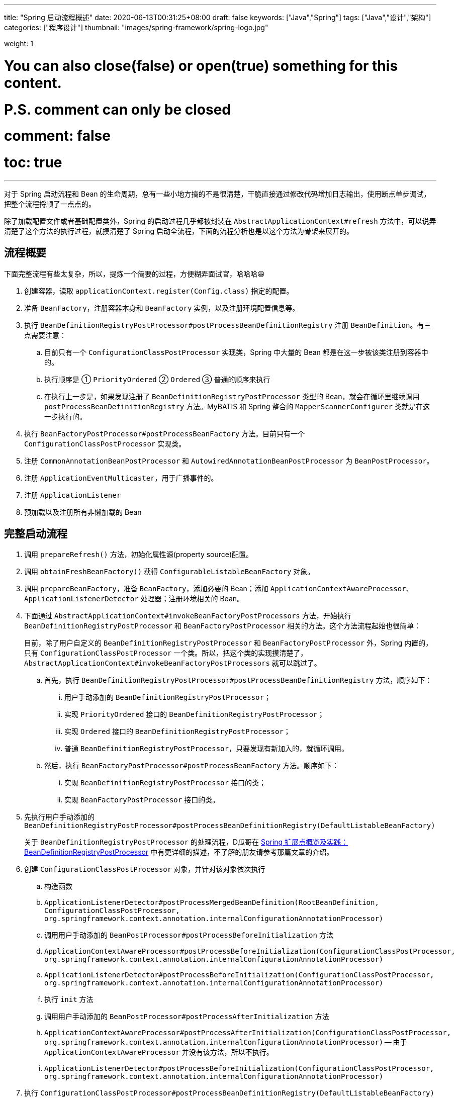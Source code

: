 ---
title: "Spring 启动流程概述"
date: 2020-06-13T00:31:25+08:00
draft: false
keywords: ["Java","Spring"]
tags: ["Java","设计","架构"]
categories: ["程序设计"]
thumbnail: "images/spring-framework/spring-logo.jpg"

weight: 1

# You can also close(false) or open(true) something for this content.
# P.S. comment can only be closed
# comment: false
# toc: true
---


对于 Spring 启动流程和 Bean 的生命周期，总有一些小地方搞的不是很清楚，干脆直接通过修改代码增加日志输出，使用断点单步调试，把整个流程捋顺了一点点的。

除了加载配置文件或者基础配置类外，Spring 的启动过程几乎都被封装在 `AbstractApplicationContext#refresh` 方法中，可以说弄清楚了这个方法的执行过程，就摸清楚了 Spring 启动全流程，下面的流程分析也是以这个方法为骨架来展开的。

== 流程概要

下面完整流程有些太复杂，所以，提炼一个简要的过程，方便糊弄面试官，哈哈哈😆

. 创建容器，读取 `applicationContext.register(Config.class)` 指定的配置。
. 准备 `BeanFactory`，注册容器本身和 `BeanFactory` 实例，以及注册环境配置信息等。
. 执行 `BeanDefinitionRegistryPostProcessor#postProcessBeanDefinitionRegistry` 注册 `BeanDefinition`。有三点需要注意：
.. 目前只有一个 `ConfigurationClassPostProcessor` 实现类，Spring 中大量的 Bean 都是在这一步被该类注册到容器中的。
.. 执行顺序是 ① `PriorityOrdered` ② `Ordered` ③ 普通的顺序来执行
.. 在执行上一步是，如果发现注册了 `BeanDefinitionRegistryPostProcessor` 类型的 Bean，就会在循环里继续调用 `postProcessBeanDefinitionRegistry` 方法。MyBATIS 和 Spring 整合的 `MapperScannerConfigurer` 类就是在这一步执行的。
. 执行 `BeanFactoryPostProcessor#postProcessBeanFactory` 方法。目前只有一个 `ConfigurationClassPostProcessor` 实现类。
. 注册 `CommonAnnotationBeanPostProcessor` 和 `AutowiredAnnotationBeanPostProcessor` 为 `BeanPostProcessor`。
. 注册 `ApplicationEventMulticaster`，用于广播事件的。
. 注册 `ApplicationListener`
. 预加载以及注册所有非懒加载的 Bean


== 完整启动流程

. 调用 `prepareRefresh()` 方法，初始化属性源(property source)配置。
. 调用 `obtainFreshBeanFactory()` 获得 `ConfigurableListableBeanFactory` 对象。
. 调用 `prepareBeanFactory`，准备 `BeanFactory`，添加必要的 Bean；添加 `ApplicationContextAwareProcessor`、`ApplicationListenerDetector` 处理器；注册环境相关的 Bean。
. 下面通过 `AbstractApplicationContext#invokeBeanFactoryPostProcessors` 方法，开始执行 `BeanDefinitionRegistryPostProcessor` 和 `BeanFactoryPostProcessor` 相关的方法。这个方法流程起始也很简单：
+
目前，除了用户自定义的 `BeanDefinitionRegistryPostProcessor` 和 `BeanFactoryPostProcessor` 外，Spring 内置的，只有 `ConfigurationClassPostProcessor` 一个类。所以，把这个类的实现摸清楚了，`AbstractApplicationContext#invokeBeanFactoryPostProcessors` 就可以跳过了。
+
.. 首先，执行 `BeanDefinitionRegistryPostProcessor#postProcessBeanDefinitionRegistry` 方法，顺序如下：
... 用户手动添加的 `BeanDefinitionRegistryPostProcessor`；
... 实现 `PriorityOrdered` 接口的 `BeanDefinitionRegistryPostProcessor`；
... 实现 `Ordered` 接口的 `BeanDefinitionRegistryPostProcessor`；
... 普通 `BeanDefinitionRegistryPostProcessor`，只要发现有新加入的，就循环调用。
.. 然后，执行 `BeanFactoryPostProcessor#postProcessBeanFactory` 方法。顺序如下：
... 实现 `BeanDefinitionRegistryPostProcessor` 接口的类；
... 实现 `BeanFactoryPostProcessor` 接口的类。
. 先执行用户手动添加的 `BeanDefinitionRegistryPostProcessor#postProcessBeanDefinitionRegistry(DefaultListableBeanFactory)`
+
关于 `BeanDefinitionRegistryPostProcessor` 的处理流程，D瓜哥在 https://www.diguage.com/post/spring-extensions-overview/#bean-factory-post-processor[Spring 扩展点概览及实践：BeanDefinitionRegistryPostProcessor^] 中有更详细的描述，不了解的朋友请参考那篇文章的介绍。
+
. 创建 `ConfigurationClassPostProcessor` 对象，并针对该对象依次执行
.. 构造函数
.. `ApplicationListenerDetector#postProcessMergedBeanDefinition(RootBeanDefinition, ConfigurationClassPostProcessor, org.springframework.context.annotation.internalConfigurationAnnotationProcessor)`
.. 调用用户手动添加的 `BeanPostProcessor#postProcessBeforeInitialization` 方法
.. `ApplicationContextAwareProcessor#postProcessBeforeInitialization(ConfigurationClassPostProcessor, org.springframework.context.annotation.internalConfigurationAnnotationProcessor)`
.. `ApplicationListenerDetector#postProcessBeforeInitialization(ConfigurationClassPostProcessor, org.springframework.context.annotation.internalConfigurationAnnotationProcessor)`
.. 执行 `init` 方法
.. 调用用户手动添加的 `BeanPostProcessor#postProcessAfterInitialization` 方法
.. `ApplicationContextAwareProcessor#postProcessAfterInitialization(ConfigurationClassPostProcessor, org.springframework.context.annotation.internalConfigurationAnnotationProcessor)` -- 由于 `ApplicationContextAwareProcessor` 并没有该方法，所以不执行。
.. `ApplicationListenerDetector#postProcessBeforeInitialization(ConfigurationClassPostProcessor, org.springframework.context.annotation.internalConfigurationAnnotationProcessor)`
. 执行 `ConfigurationClassPostProcessor#postProcessBeanDefinitionRegistry(DefaultListableBeanFactory)` -- 在这里，处理 `@Configuration`、`@Import`、 `@ImportResource`、 `@Bean` 和 。
. 执行用户手动添加的 `BeanDefinitionRegistryPostProcessor#postProcessBeanFactory(ConfigurableListableBeanFactory beanFactory)`
. 执行 `ConfigurationClassPostProcessor#postProcessBeanFactory(ConfigurableListableBeanFactory beanFactory)` -- 在这里给 `@Configuration` 标注的类，生成 cglib 增强后的代理类。注意：在这里，还增加了一个 `ImportAwareBeanPostProcessor` 后置处理器。
+
因为 `ConfigurationClassPostProcessor` 是一个 `InstantiationAwareBeanPostProcessor` 实例。所以，实例化 `ConfigurationClassPostProcessor` 对象并加入到容器后。__这句话啥意思？想想再补充一下。__
+
. 创建了 `EventListenerMethodProcessor` 实例，和创建 `ConfigurationClassPostProcessor` 时类似，依次执行 
.. `InstantiationAwareBeanPostProcessor#postProcessBeforeInstantiation` -- 目前有 `ImportAwareBeanPostProcessor`。
.. 构造函数
.. `MergedBeanDefinitionPostProcessor#postProcessMergedBeanDefinition` -- 目前有 `ApplicationListenerDetector`。
.. `InstantiationAwareBeanPostProcessor#postProcessAfterInstantiation`
.. `InstantiationAwareBeanPostProcessor#postProcessProperties` -- 目前有 `ImportAwareBeanPostProcessor`。
.. `InstantiationAwareBeanPostProcessor#postProcessPropertyValues` -- 从 5.1 开始废弃，使用上面方法代替。
.. `BeanPostProcessor#postProcessBeforeInitialization` -- 目前有
... 用户手动添加的 `BeanPostProcessor`
... `ApplicationContextAwareProcessor`
... `ApplicationListenerDetector`
... `ImportAwareBeanPostProcessor`
.. `init`
.. `BeanPostProcessor#postProcessAfterInitialization` 方法。 -- 与 `postProcessBeforeInitialization` 相同，不再赘述。
+
有一点需要注意，上面增加了 `ImportAwareBeanPostProcessor` 实例，这里也会执行。以下都是如此，不再赘述。
+
. 实例化用户通过 `BeanDefinitionRegistryPostProcessor#postProcessBeanDefinitionRegistry(DefaultListableBeanFactory)` 或者 `@Configuration` 添加的 `BeanFactoryPostProcessor`，以及 Spring 自己添加的 `BeanFactoryPostProcessor`。依次执行如下方法：
.. `InstantiationAwareBeanPostProcessor#postProcessBeforeInstantiation` -- 目前有 `ImportAwareBeanPostProcessor`。
.. Bean 的构造函数
.. `MergedBeanDefinitionPostProcessor#postProcessMergedBeanDefinition` -- 目前有 `ApplicationListenerDetector`。
.. `InstantiationAwareBeanPostProcessor#postProcessAfterInstantiation`
.. `InstantiationAwareBeanPostProcessor#postProcessProperties` -- 目前有 `ImportAwareBeanPostProcessor`。
.. `InstantiationAwareBeanPostProcessor#postProcessPropertyValues` -- 从 5.1 开始废弃，使用上面方法代替。
.. `BeanPostProcessor#postProcessBeforeInitialization` -- 目前有
... 用户手动添加的 `BeanPostProcessor`
... `ApplicationContextAwareProcessor`
... `ApplicationListenerDetector`
... `ImportAwareBeanPostProcessor`
.. `init`
.. `BeanPostProcessor#postProcessAfterInitialization` 方法
. 调用上一步创建的 `BeanFactoryPostProcessor` 对象的 `postProcessBeanFactory(ConfigurableListableBeanFactory beanFactory)` 方法。这里目前包含 `EventListenerMethodProcessor` 对象。`EventListenerMethodProcessor` 是 `AnnotationConfigApplicationContext()` 初始化时，创建 `new AnnotatedBeanDefinitionReader(this)` 对象时，通过调用 `AnnotationConfigUtils.registerAnnotationConfigProcessors(this.registry)` 方法注册到容器中的。
.. 这里调用 `EventListenerMethodProcessor#postProcessBeanFactory(ConfigurableListableBeanFactory beanFactory)`，创建 `EventListenerFactory` 对象，依次执行
+
这个 `EventListenerFactory` 对象不重要。或者说，目前没有发现它特别重要的地方。
+
... `InstantiationAwareBeanPostProcessor#postProcessBeforeInstantiation`
... Bean 的构造函数
... `MergedBeanDefinitionPostProcessor#postProcessMergedBeanDefinition`
... `InstantiationAwareBeanPostProcessor#postProcessAfterInstantiation`
... `InstantiationAwareBeanPostProcessor#postProcessProperties`
... `InstantiationAwareBeanPostProcessor#postProcessPropertyValues` -- 从 5.1 开始废弃，使用上面方法代替。
... `BeanPostProcessor#postProcessBeforeInitialization`
... `init`
... `BeanPostProcessor#postProcessAfterInitialization` 方法
. 到此为止，`invokeBeanFactoryPostProcessors(beanFactory)` 方法调用完毕。
. 下面开始调用 `registerBeanPostProcessors(beanFactory)` 方法。
. 添加 `PostProcessorRegistrationDelegate.BeanPostProcessorChecker` 实例，以下执行 `BeanPostProcessor` 方法时，都会带上。
. 创建 `AutowiredAnnotationBeanPostProcessor`、 `CommonAnnotationBeanPostProcessor` 对象，依次执行如下方法：
.. `InstantiationAwareBeanPostProcessor#postProcessBeforeInstantiation` -- 目前有 `ImportAwareBeanPostProcessor`。
.. 构造函数
.. `MergedBeanDefinitionPostProcessor#postProcessMergedBeanDefinition` -- 目前有 `ApplicationListenerDetector`。
.. `InstantiationAwareBeanPostProcessor#postProcessAfterInstantiation`
.. `InstantiationAwareBeanPostProcessor#postProcessProperties`
.. `InstantiationAwareBeanPostProcessor#postProcessPropertyValues` -- 从 5.1 开始废弃，使用上面方法代替。
.. `AutowiredAnnotationBeanPostProcessor#setBeanFactory(DefaultListableBeanFactory)` -- 完成 `BeanNameAware`， `BeanClassLoaderAware`， `BeanFactoryAware` 三个 `Aware` 的注入。通过 `AbstractAutowireCapableBeanFactory#invokeAwareMethods` 方法来完成。
.. `BeanPostProcessor#postProcessBeforeInitialization` -- 目前有
... 用户手动添加的 `BeanPostProcessor`
... `ApplicationContextAwareProcessor` -- 完成如下六个 `Aware` 的注入：
.... `EnvironmentAware`
.... `EmbeddedValueResolverAware`
.... `ResourceLoaderAware`
.... `ApplicationEventPublisherAware`
.... `MessageSourceAware`
.... `ApplicationContextAware`
... `ApplicationListenerDetector`
... `ImportAwareBeanPostProcessor`
... `BeanPostProcessorChecker`
.. `init`
.. `BeanPostProcessor#postProcessAfterInitialization` 方法
. 将 `AutowiredAnnotationBeanPostProcessor`、 `CommonAnnotationBeanPostProcessor` 对象注册到容器中。以下会随着 `BeanPostProcessor` 的调用，也会被执行。
. 创建 `AnnotationAwareAspectJAutoProxyCreator` 对象，依次执行如下方法：
.. `InstantiationAwareBeanPostProcessor#postProcessBeforeInstantiation` -- 目前有如下三个：
... `ImportAwareBeanPostProcessor`
... `CommonAnnotationBeanPostProcessor`
... `AutowiredAnnotationBeanPostProcessor`
.. 构造函数
.. `MergedBeanDefinitionPostProcessor#postProcessMergedBeanDefinition` -- 目前有如下三个：
... `ApplicationListenerDetector`
... `CommonAnnotationBeanPostProcessor` -- 收集依赖信息。
... `AutowiredAnnotationBeanPostProcessor` -- 收集依赖信息。
.. `InstantiationAwareBeanPostProcessor#postProcessAfterInstantiation`
.. `InstantiationAwareBeanPostProcessor#postProcessProperties` 目前有如下三个：
... `ImportAwareBeanPostProcessor`
... `CommonAnnotationBeanPostProcessor` -- 完成依赖注入。
... `AutowiredAnnotationBeanPostProcessor` -- 完成依赖注入。
.. `InstantiationAwareBeanPostProcessor#postProcessPropertyValues` -- 从 5.1 开始废弃，使用上面方法代替。
.. `BeanPostProcessor#postProcessBeforeInitialization` -- 目前有
... 用户手动添加的 `BeanPostProcessor`
... `ApplicationContextAwareProcessor` -- 完成如下六个 `Aware` 的注入：
.... `EnvironmentAware`
.... `EmbeddedValueResolverAware`
.... `ResourceLoaderAware`
.... `ApplicationEventPublisherAware`
.... `MessageSourceAware`
.... `ApplicationContextAware`
... `ApplicationListenerDetector`
... `ImportAwareBeanPostProcessor`
... `BeanPostProcessorChecker`
... `CommonAnnotationBeanPostProcessor`
... `AutowiredAnnotationBeanPostProcessor`
.. `init`
.. `BeanPostProcessor#postProcessAfterInitialization` 方法
. 将 `AnnotationAwareAspectJAutoProxyCreator` 对象注册到容器中。以下会随着 `BeanPostProcessor` 的调用，也会被执行。
. 重新添加 `ApplicationListenerDetector`，其实就是换了个位置，将其调整到了最后。
. 到此为止，`registerBeanPostProcessors(beanFactory)` 方法调用完毕。
. 调用 `initMessageSource()` 方法，注册 `MessageSource` Bean。
. 调用 `initApplicationEventMulticaster()` 方法，注册 `SimpleApplicationEventMulticaster` 对象，
. 调用 `onRefresh()` 方法，这是空方法，方便做扩展。
. 调用 `registerListeners()` 方法，但是似乎什么也没做。
. 调用 `finishBeanFactoryInitialization(beanFactory)` 方法，这个方法中，最重要的一个操作就是实例化非懒加载的所有 Bean，在 `DefaultListableBeanFactory#preInstantiateSingletons` 中完成这些操作。目前，除了用户自己实现的，还有七个如下的 `BeanPostProcessor`：
.. `ApplicationContextAwareProcessor`
.. `ConfigurationClassPostProcessor`
.. `BeanPostProcessorChecker`
.. `AnnotationAwareAspectJAutoProxyCreator`
.. `CommonAnnotationBeanPostProcessor`
.. `AutowiredAnnotationBeanPostProcessor`
.. `ApplicationListenerDetector`
+
这部分内容放在下一篇文章 https://www.diguage.com/post/spring-bean-lifecycle-overview/[Spring Bean 生命周期概述^] 再展开来讲。
+
. 调用 `finishRefresh()` -- 启动生命周期函数，广播刷新完成通知。具体如下：
.. 清理 `Resource` 缓存（也就是被扫描到的各种类，自定义类，以及相关父类和所实现的接口）。（像是在 `ImportSelector` 中声明的类。但是没有找到添加到缓存的地方？）
.. 注册 `LifecycleProcessor`，并通过它启动所有的 `LifecycleProcessor` 和它自身。没有看出来干什么用的？
.. 广播 `ContextRefreshedEvent` 事件。
.. 将 `ConfigurableApplicationContext` 注册到 `LiveBeansView` 上，如果它存在的话。
.. 清理各种缓存
... 启动过程中的反射相关缓存，比如 `init-method`，`Aware` 相关的方法，注入需要的字段等等；
... `AnnotationFilter` 相关缓存；
... 注解元素缓存和生命周期函数（`Aware`、`InitializingBean`、`BeanFactoryPostProcessor`等）缓存清空
... 解析类型缓存清空
... 反省结果清空


在下一篇文章 https://www.diguage.com/post/spring-bean-lifecycle-overview/[Spring Bean 生命周期概述^] 中，D瓜哥将针对 Spring Bean 的整个生命周期展开详细说明。

== 附录：启动日志

下面是启动日志。有删减，为了方便阅读，增加了序号和层次。

. 调用 `prepareRefresh()` 方法，初始化属性源(property source)配置。
. 调用 `obtainFreshBeanFactory()` 获得 `ConfigurableListableBeanFactory` 对象。
. 准备 `BeanFactory`，添加必要的 Bean，在 `prepareBeanFactory` 中完成。
. 下面通过 `invokeBeanFactoryPostProcessors` 方法，开始执行 `BeanFactoryPostProcessor` 相关的方法

. `LogBeanDefinitionRegistryPostProcessor#postProcessBeanDefinitionRegistry(DefaultListableBeanFactory)` -- 用户自己手动添加的 `BeanDefinitionRegistryPostProcessor` 实例

. 创建 `ConfigurationClassPostProcessor` Bean

.. 构造函数

.. `ApplicationListenerDetector#postProcessMergedBeanDefinition(RootBeanDefinition, ConfigurationClassPostProcessor, org.springframework.context.annotation.internalConfigurationAnnotationProcessor)` -- `ApplicationListenerDetector` 实例是在 `prepareBeanFactory` 方法中，加入到容器中的。

.. `LogBeanPostProcessor#postProcessBeforeInitialization(ConfigurationClassPostProcessor, org.springframework.context.annotation.internalConfigurationAnnotationProcessor)` -- 用户自己手动添加

.. `LogDestructionAwareBeanPostProcessor#postProcessBeforeInitialization(ConfigurationClassPostProcessor, org.springframework.context.annotation.internalConfigurationAnnotationProcessor)` -- 用户自己手动添加，继承默认实现。

.. `ApplicationContextAwareProcessor#postProcessBeforeInitialization(ConfigurationClassPostProcessor, org.springframework.context.annotation.internalConfigurationAnnotationProcessor)` -- `ApplicationContextAwareProcessor` 实例是在 `prepareBeanFactory` 方法中，加入到容器中的。处理六种 `Aware` 注入。

.. `ApplicationListenerDetector#postProcessBeforeInitialization(ConfigurationClassPostProcessor, org.springframework.context.annotation.internalConfigurationAnnotationProcessor)`

.. `LogBeanPostProcessor#postProcessAfterInitialization(ConfigurationClassPostProcessor, org.springframework.context.annotation.internalConfigurationAnnotationProcessor)`

.. `LogDestructionAwareBeanPostProcessor#postProcessAfterInitialization(ConfigurationClassPostProcessor, org.springframework.context.annotation.internalConfigurationAnnotationProcessor)` -- 用户自己手动添加，继承默认实现，没有任何操作。

.. `ApplicationContextAwareProcessor#postProcessAfterInitialization(ConfigurationClassPostProcessor, org.springframework.context.annotation.internalConfigurationAnnotationProcessor)` -- 继承默认实现，没有任何操作。

.. `ApplicationListenerDetector#postProcessAfterInitialization(ConfigurationClassPostProcessor, org.springframework.context.annotation.internalConfigurationAnnotationProcessor)`

. `ConfigurationClassPostProcessor#postProcessBeanDefinitionRegistry(DefaultListableBeanFactory)` -- 在这里，处理 `@Configuration`、`@Import`、 `@ImportResource`、 `@Bean` 和 。

. `LogBeanDefinitionRegistryPostProcessor#postProcessBeanFactory(DefaultListableBeanFactory)`

. `ConfigurationClassPostProcessor#postProcessBeanFactory(DefaultListableBeanFactory)` -- 在这里给 `@Configuration` 标注的类，生成 cglib 增强后的代理类。注意：在这里，还增加了一个 `ImportAwareBeanPostProcessor` 后置处理器。
+
因为 `ConfigurationClassPostProcessor` 是一个 `InstantiationAwareBeanPostProcessor` 实例。所以，实例化 `ConfigurationClassPostProcessor` 对象并加入到容器后。__这句话啥意思？想想再补充一下。__
+

. 创建 `EventListenerMethodProcessor` Bean， Name： `org.springframework.context.event.internalEventListenerProcessor`

.. `ImportAwareBeanPostProcessor#postProcessBeforeInstantiation(EventListenerMethodProcessor, org.springframework.context.event.internalEventListenerProcessor)`

.. 构造函数

.. `ApplicationListenerDetector#postProcessMergedBeanDefinition(RootBeanDefinition, EventListenerMethodProcessor, org.springframework.context.event.internalEventListenerProcessor)`

.. `ImportAwareBeanPostProcessor#postProcessAfterInstantiation(EventListenerMethodProcessor, org.springframework.context.event.internalEventListenerProcessor)`

.. `ImportAwareBeanPostProcessor#postProcessProperties(MutablePropertyValues, EventListenerMethodProcessor, org.springframework.context.event.internalEventListenerProcessor)`

.. `LogBeanPostProcessor#postProcessBeforeInitialization(EventListenerMethodProcessor, org.springframework.context.event.internalEventListenerProcessor)`

.. `LogDestructionAwareBeanPostProcessor#postProcessBeforeInitialization(EventListenerMethodProcessor, org.springframework.context.event.internalEventListenerProcessor)`

.. `ApplicationContextAwareProcessor#postProcessBeforeInitialization(EventListenerMethodProcessor, org.springframework.context.event.internalEventListenerProcessor)`

.. `ApplicationListenerDetector#postProcessBeforeInitialization(EventListenerMethodProcessor, org.springframework.context.event.internalEventListenerProcessor)`

.. `ImportAwareBeanPostProcessor#postProcessBeforeInitialization(EventListenerMethodProcessor, org.springframework.context.event.internalEventListenerProcessor)`

.. `LogBeanPostProcessor#postProcessAfterInitialization(EventListenerMethodProcessor, org.springframework.context.event.internalEventListenerProcessor)`

.. `LogDestructionAwareBeanPostProcessor#postProcessAfterInitialization(EventListenerMethodProcessor, org.springframework.context.event.internalEventListenerProcessor)`

.. `ApplicationContextAwareProcessor#postProcessAfterInitialization(EventListenerMethodProcessor, org.springframework.context.event.internalEventListenerProcessor)`

.. `ApplicationListenerDetector#postProcessAfterInitialization(EventListenerMethodProcessor, org.springframework.context.event.internalEventListenerProcessor)`

.. `ImportAwareBeanPostProcessor#postProcessAfterInitialization(EventListenerMethodProcessor, org.springframework.context.event.internalEventListenerProcessor)`

. 创建自定义 `LogBeanFactoryPostProcessor`，通过上面 `LogBeanDefinitionRegistryPostProcessor` 的 `postProcessBeanDefinitionRegistry` 方法添加。在这一步创建用户通过 `BeanDefinitionRegistryPostProcessor#postProcessBeanDefinitionRegistry(DefaultListableBeanFactory)` 或者 `@Configuration` 添加的 `BeanFactoryPostProcessor`，以及 Spring 自己添加的 `BeanFactoryPostProcessor` 等类的相关 Bean。

.. `ImportAwareBeanPostProcessor#postProcessBeforeInstantiation(LogBeanFactoryPostProcessor, LogBeanFactoryPostProcessor)`

.. `ApplicationListenerDetector#postProcessMergedBeanDefinition(RootBeanDefinition, LogBeanFactoryPostProcessor, LogBeanFactoryPostProcessor)`

.. `ImportAwareBeanPostProcessor#postProcessAfterInstantiation(LogBeanFactoryPostProcessor, LogBeanFactoryPostProcessor)`

.. `ImportAwareBeanPostProcessor#postProcessProperties(MutablePropertyValues, LogBeanFactoryPostProcessor, LogBeanFactoryPostProcessor)`

.. `LogBeanPostProcessor#postProcessBeforeInitialization(LogBeanFactoryPostProcessor, LogBeanFactoryPostProcessor)`

.. `LogDestructionAwareBeanPostProcessor#postProcessBeforeInitialization(LogBeanFactoryPostProcessor, LogBeanFactoryPostProcessor)`

.. `ApplicationContextAwareProcessor#postProcessBeforeInitialization(LogBeanFactoryPostProcessor, LogBeanFactoryPostProcessor)`

.. `ApplicationListenerDetector#postProcessBeforeInitialization(LogBeanFactoryPostProcessor, LogBeanFactoryPostProcessor)`

.. `ImportAwareBeanPostProcessor#postProcessBeforeInitialization(LogBeanFactoryPostProcessor, LogBeanFactoryPostProcessor)`

.. `LogBeanPostProcessor#postProcessAfterInitialization(LogBeanFactoryPostProcessor, LogBeanFactoryPostProcessor)`

.. `LogDestructionAwareBeanPostProcessor#postProcessAfterInitialization(LogBeanFactoryPostProcessor, LogBeanFactoryPostProcessor)`

.. `ApplicationContextAwareProcessor#postProcessAfterInitialization(LogBeanFactoryPostProcessor, LogBeanFactoryPostProcessor)`

.. `ApplicationListenerDetector#postProcessAfterInitialization(LogBeanFactoryPostProcessor, LogBeanFactoryPostProcessor)`

.. `ImportAwareBeanPostProcessor#postProcessAfterInitialization(LogBeanFactoryPostProcessor, LogBeanFactoryPostProcessor)`

. 这里会调用上一步创建的 `BeanFactoryPostProcessor` 对象的 `postProcessBeanFactory(ConfigurableListableBeanFactory beanFactory)` 方法。这里目前包含 `EventListenerMethodProcessor` 对象。`EventListenerMethodProcessor` 是 `AnnotationConfigApplicationContext()` 初始化时，创建 `new AnnotatedBeanDefinitionReader(this)` 对象时，通过调用 `AnnotationConfigUtils.registerAnnotationConfigProcessors(this.registry)` 方法注册到容器中的。

. `LogBeanFactoryPostProcessor#postProcessBeanFactory(DefaultListableBeanFactory)`

. 到此为止，`invokeBeanFactoryPostProcessors(beanFactory)` 方法调用完毕。

. 下面开始调用 `registerBeanPostProcessors(beanFactory)` 方法。

. 添加 `PostProcessorRegistrationDelegate.BeanPostProcessorChecker` 实例，以下执行 `BeanPostProcessor` 方法时，都会带上。

. 创建 `AutowiredAnnotationBeanPostProcessor` Bean，Name： `org.springframework.context.annotation.internalAutowiredAnnotationProcessor`

.. `ImportAwareBeanPostProcessor#postProcessBeforeInstantiation(AutowiredAnnotationBeanPostProcessor, org.springframework.context.annotation.internalAutowiredAnnotationProcessor)`

.. `ApplicationListenerDetector#postProcessMergedBeanDefinition(RootBeanDefinition, AutowiredAnnotationBeanPostProcessor, org.springframework.context.annotation.internalAutowiredAnnotationProcessor)`

.. `ImportAwareBeanPostProcessor#postProcessAfterInstantiation(AutowiredAnnotationBeanPostProcessor, org.springframework.context.annotation.internalAutowiredAnnotationProcessor)`

.. `ImportAwareBeanPostProcessor#postProcessProperties(MutablePropertyValues, AutowiredAnnotationBeanPostProcessor, org.springframework.context.annotation.internalAutowiredAnnotationProcessor)`

.. `AutowiredAnnotationBeanPostProcessor#setBeanFactory(DefaultListableBeanFactory)`

.. `LogBeanPostProcessor#postProcessBeforeInitialization(AutowiredAnnotationBeanPostProcessor, org.springframework.context.annotation.internalAutowiredAnnotationProcessor)`

.. `LogDestructionAwareBeanPostProcessor#postProcessBeforeInitialization(AutowiredAnnotationBeanPostProcessor, org.springframework.context.annotation.internalAutowiredAnnotationProcessor)`

.. `ApplicationContextAwareProcessor#postProcessBeforeInitialization(AutowiredAnnotationBeanPostProcessor, org.springframework.context.annotation.internalAutowiredAnnotationProcessor)`

.. `ApplicationListenerDetector#postProcessBeforeInitialization(AutowiredAnnotationBeanPostProcessor, org.springframework.context.annotation.internalAutowiredAnnotationProcessor)`

.. `ImportAwareBeanPostProcessor#postProcessBeforeInitialization(AutowiredAnnotationBeanPostProcessor, org.springframework.context.annotation.internalAutowiredAnnotationProcessor)`

.. `BeanPostProcessorChecker#postProcessBeforeInitialization(AutowiredAnnotationBeanPostProcessor, org.springframework.context.annotation.internalAutowiredAnnotationProcessor)`

.. `LogBeanPostProcessor#postProcessAfterInitialization(AutowiredAnnotationBeanPostProcessor, org.springframework.context.annotation.internalAutowiredAnnotationProcessor)`

.. `LogDestructionAwareBeanPostProcessor#postProcessAfterInitialization(AutowiredAnnotationBeanPostProcessor, org.springframework.context.annotation.internalAutowiredAnnotationProcessor)`

.. `ApplicationContextAwareProcessor#postProcessAfterInitialization(AutowiredAnnotationBeanPostProcessor, org.springframework.context.annotation.internalAutowiredAnnotationProcessor)`

.. `ApplicationListenerDetector#postProcessAfterInitialization(AutowiredAnnotationBeanPostProcessor, org.springframework.context.annotation.internalAutowiredAnnotationProcessor)`

.. `ImportAwareBeanPostProcessor#postProcessAfterInitialization(AutowiredAnnotationBeanPostProcessor, org.springframework.context.annotation.internalAutowiredAnnotationProcessor)`

.. `BeanPostProcessorChecker#postProcessAfterInitialization(AutowiredAnnotationBeanPostProcessor, org.springframework.context.annotation.internalAutowiredAnnotationProcessor)`

. 创建 `CommonAnnotationBeanPostProcessor` Bean，Name： `org.springframework.context.annotation.internalCommonAnnotationProcessor`

.. `ImportAwareBeanPostProcessor#postProcessBeforeInstantiation(CommonAnnotationBeanPostProcessor, org.springframework.context.annotation.internalCommonAnnotationProcessor)`

.. `ApplicationListenerDetector#postProcessMergedBeanDefinition(RootBeanDefinition, CommonAnnotationBeanPostProcessor, org.springframework.context.annotation.internalCommonAnnotationProcessor)`

.. `ImportAwareBeanPostProcessor#postProcessAfterInstantiation(CommonAnnotationBeanPostProcessor, org.springframework.context.annotation.internalCommonAnnotationProcessor)`

.. `ImportAwareBeanPostProcessor#postProcessProperties(MutablePropertyValues, CommonAnnotationBeanPostProcessor, org.springframework.context.annotation.internalCommonAnnotationProcessor)`

.. `LogBeanPostProcessor#postProcessBeforeInitialization(CommonAnnotationBeanPostProcessor, org.springframework.context.annotation.internalCommonAnnotationProcessor)`

.. `LogDestructionAwareBeanPostProcessor#postProcessBeforeInitialization(CommonAnnotationBeanPostProcessor, org.springframework.context.annotation.internalCommonAnnotationProcessor)`

.. `ApplicationContextAwareProcessor#postProcessBeforeInitialization(CommonAnnotationBeanPostProcessor, org.springframework.context.annotation.internalCommonAnnotationProcessor)`

.. `ApplicationListenerDetector#postProcessBeforeInitialization(CommonAnnotationBeanPostProcessor, org.springframework.context.annotation.internalCommonAnnotationProcessor)`

.. `ImportAwareBeanPostProcessor#postProcessBeforeInitialization(CommonAnnotationBeanPostProcessor, org.springframework.context.annotation.internalCommonAnnotationProcessor)`

.. `BeanPostProcessorChecker#postProcessBeforeInitialization(CommonAnnotationBeanPostProcessor, org.springframework.context.annotation.internalCommonAnnotationProcessor)`

.. `LogBeanPostProcessor#postProcessAfterInitialization(CommonAnnotationBeanPostProcessor, org.springframework.context.annotation.internalCommonAnnotationProcessor)`

.. `LogDestructionAwareBeanPostProcessor#postProcessAfterInitialization(CommonAnnotationBeanPostProcessor, org.springframework.context.annotation.internalCommonAnnotationProcessor)`

.. `ApplicationContextAwareProcessor#postProcessAfterInitialization(CommonAnnotationBeanPostProcessor, org.springframework.context.annotation.internalCommonAnnotationProcessor)`

.. `ApplicationListenerDetector#postProcessAfterInitialization(CommonAnnotationBeanPostProcessor, org.springframework.context.annotation.internalCommonAnnotationProcessor)`

.. `ImportAwareBeanPostProcessor#postProcessAfterInitialization(CommonAnnotationBeanPostProcessor, org.springframework.context.annotation.internalCommonAnnotationProcessor)`

.. `BeanPostProcessorChecker#postProcessAfterInitialization(CommonAnnotationBeanPostProcessor, org.springframework.context.annotation.internalCommonAnnotationProcessor)`

. 创建 `AnnotationAwareAspectJAutoProxyCreator`，Name： `org.springframework.aop.config.internalAutoProxyCreator`。也许是因为配置了 `@EnableAspectJAutoProxy(proxyTargetClass = true, exposeProxy = true)`。__这个再探究竟？__

.. `ImportAwareBeanPostProcessor#postProcessBeforeInstantiation(AnnotationAwareAspectJAutoProxyCreator, org.springframework.aop.config.internalAutoProxyCreator)`

.. `CommonAnnotationBeanPostProcessor#postProcessBeforeInstantiation(AnnotationAwareAspectJAutoProxyCreator, org.springframework.aop.config.internalAutoProxyCreator)`

.. `AutowiredAnnotationBeanPostProcessor#postProcessBeforeInstantiation(AnnotationAwareAspectJAutoProxyCreator, org.springframework.aop.config.internalAutoProxyCreator)`

.. `ApplicationListenerDetector#postProcessMergedBeanDefinition(RootBeanDefinition, AnnotationAwareAspectJAutoProxyCreator, org.springframework.aop.config.internalAutoProxyCreator)`

.. `CommonAnnotationBeanPostProcessor#postProcessMergedBeanDefinition(RootBeanDefinition, AnnotationAwareAspectJAutoProxyCreator, org.springframework.aop.config.internalAutoProxyCreator)`

.. `AutowiredAnnotationBeanPostProcessor#postProcessMergedBeanDefinition(RootBeanDefinition, AnnotationAwareAspectJAutoProxyCreator, org.springframework.aop.config.internalAutoProxyCreator)`

.. `ImportAwareBeanPostProcessor#postProcessAfterInstantiation(AnnotationAwareAspectJAutoProxyCreator, org.springframework.aop.config.internalAutoProxyCreator)`

.. `CommonAnnotationBeanPostProcessor#postProcessAfterInstantiation(AnnotationAwareAspectJAutoProxyCreator, org.springframework.aop.config.internalAutoProxyCreator)`

.. `AutowiredAnnotationBeanPostProcessor#postProcessAfterInstantiation(AnnotationAwareAspectJAutoProxyCreator, org.springframework.aop.config.internalAutoProxyCreator)`

.. `ImportAwareBeanPostProcessor#postProcessProperties(MutablePropertyValues, AnnotationAwareAspectJAutoProxyCreator, org.springframework.aop.config.internalAutoProxyCreator)`

.. `CommonAnnotationBeanPostProcessor#postProcessProperties(MutablePropertyValues, AnnotationAwareAspectJAutoProxyCreator, org.springframework.aop.config.internalAutoProxyCreator)`

.. `AutowiredAnnotationBeanPostProcessor#postProcessProperties(MutablePropertyValues, AnnotationAwareAspectJAutoProxyCreator, org.springframework.aop.config.internalAutoProxyCreator)`

.. `LogBeanPostProcessor#postProcessBeforeInitialization(AnnotationAwareAspectJAutoProxyCreator, org.springframework.aop.config.internalAutoProxyCreator)`

.. `LogDestructionAwareBeanPostProcessor#postProcessBeforeInitialization(AnnotationAwareAspectJAutoProxyCreator, org.springframework.aop.config.internalAutoProxyCreator)`

.. `ApplicationContextAwareProcessor#postProcessBeforeInitialization(AnnotationAwareAspectJAutoProxyCreator, org.springframework.aop.config.internalAutoProxyCreator)`

.. `ApplicationListenerDetector#postProcessBeforeInitialization(AnnotationAwareAspectJAutoProxyCreator, org.springframework.aop.config.internalAutoProxyCreator)`

.. `ImportAwareBeanPostProcessor#postProcessBeforeInitialization(AnnotationAwareAspectJAutoProxyCreator, org.springframework.aop.config.internalAutoProxyCreator)`

.. `BeanPostProcessorChecker#postProcessBeforeInitialization(AnnotationAwareAspectJAutoProxyCreator, org.springframework.aop.config.internalAutoProxyCreator)`

.. `CommonAnnotationBeanPostProcessor#postProcessBeforeInitialization(AnnotationAwareAspectJAutoProxyCreator, org.springframework.aop.config.internalAutoProxyCreator)`

.. `AutowiredAnnotationBeanPostProcessor#postProcessBeforeInitialization(AnnotationAwareAspectJAutoProxyCreator, org.springframework.aop.config.internalAutoProxyCreator)`

.. `LogBeanPostProcessor#postProcessAfterInitialization(AnnotationAwareAspectJAutoProxyCreator, org.springframework.aop.config.internalAutoProxyCreator)`

.. `LogDestructionAwareBeanPostProcessor#postProcessAfterInitialization(AnnotationAwareAspectJAutoProxyCreator, org.springframework.aop.config.internalAutoProxyCreator)`

.. `ApplicationContextAwareProcessor#postProcessAfterInitialization(AnnotationAwareAspectJAutoProxyCreator, org.springframework.aop.config.internalAutoProxyCreator)`

.. `ApplicationListenerDetector#postProcessAfterInitialization(AnnotationAwareAspectJAutoProxyCreator, org.springframework.aop.config.internalAutoProxyCreator)`

.. `ImportAwareBeanPostProcessor#postProcessAfterInitialization(AnnotationAwareAspectJAutoProxyCreator, org.springframework.aop.config.internalAutoProxyCreator)`

.. `BeanPostProcessorChecker#postProcessAfterInitialization(AnnotationAwareAspectJAutoProxyCreator, org.springframework.aop.config.internalAutoProxyCreator)`

.. `CommonAnnotationBeanPostProcessor#postProcessAfterInitialization(AnnotationAwareAspectJAutoProxyCreator, org.springframework.aop.config.internalAutoProxyCreator)`

.. `AutowiredAnnotationBeanPostProcessor#postProcessAfterInitialization(AnnotationAwareAspectJAutoProxyCreator, org.springframework.aop.config.internalAutoProxyCreator)`

. 预加载 `Config`、 `UserService` 等 Bean。下面以 `UserService` 为例：

.. `ImportAwareBeanPostProcessor#postProcessBeforeInstantiation(UserService, UserService)`

.. `AnnotationAwareAspectJAutoProxyCreator#postProcessBeforeInstantiation(UserService, UserService)`

.. `CommonAnnotationBeanPostProcessor#postProcessBeforeInstantiation(UserService, UserService)`

.. `AutowiredAnnotationBeanPostProcessor#postProcessBeforeInstantiation(UserService, UserService)`

.. 构造函数

.. `CommonAnnotationBeanPostProcessor#postProcessMergedBeanDefinition(RootBeanDefinition, UserService, UserService)`

.. `AutowiredAnnotationBeanPostProcessor#postProcessMergedBeanDefinition(RootBeanDefinition, UserService, UserService)`

.. `ApplicationListenerDetector#postProcessMergedBeanDefinition(RootBeanDefinition, UserService, UserService)`

.. `ImportAwareBeanPostProcessor#postProcessAfterInstantiation(UserService, UserService)`

.. `AnnotationAwareAspectJAutoProxyCreator#postProcessAfterInstantiation(UserService, UserService)`

.. `CommonAnnotationBeanPostProcessor#postProcessAfterInstantiation(UserService, UserService)`

.. `AutowiredAnnotationBeanPostProcessor#postProcessAfterInstantiation(UserService, UserService)`

.. `ImportAwareBeanPostProcessor#postProcessProperties(MutablePropertyValues, UserService, UserService)`

.. `AnnotationAwareAspectJAutoProxyCreator#postProcessProperties(MutablePropertyValues, UserService, UserService)`

.. `AnnotationAwareAspectJAutoProxyCreator#postProcessPropertyValues(MutablePropertyValues, PropertyDescriptor[], UserService, UserService)`

.. `CommonAnnotationBeanPostProcessor#postProcessProperties(MutablePropertyValues, UserService, UserService)`

.. `AutowiredAnnotationBeanPostProcessor#postProcessProperties(MutablePropertyValues, UserService, UserService)`

.. `UserService#setBeanFactory(DefaultListableBeanFactory)`

.. `LogBeanPostProcessor#postProcessBeforeInitialization(UserService, UserService)`

.. `LogDestructionAwareBeanPostProcessor#postProcessBeforeInitialization(UserService, UserService)`

.. `ApplicationContextAwareProcessor#postProcessBeforeInitialization(UserService, UserService)`

.. `UserService#setApplicationContext(AnnotationConfigApplicationContext)`

.. `ImportAwareBeanPostProcessor#postProcessBeforeInitialization(UserService, UserService)`

.. `BeanPostProcessorChecker#postProcessBeforeInitialization(UserService, UserService)`

.. `AnnotationAwareAspectJAutoProxyCreator#postProcessBeforeInitialization(UserService, UserService)`

.. `CommonAnnotationBeanPostProcessor#postProcessBeforeInitialization(UserService, UserService)`

.. `AutowiredAnnotationBeanPostProcessor#postProcessBeforeInitialization(UserService, UserService)`

.. `ApplicationListenerDetector#postProcessBeforeInitialization(UserService, UserService)`

.. `UserService#afterPropertiesSet()`

.. `UserService#init()`

.. `LogBeanPostProcessor#postProcessAfterInitialization(UserService, UserService)`

.. `LogDestructionAwareBeanPostProcessor#postProcessAfterInitialization(UserService, UserService)`

.. `ApplicationContextAwareProcessor#postProcessAfterInitialization(UserService, UserService)`

.. `ImportAwareBeanPostProcessor#postProcessAfterInitialization(UserService, UserService)`

.. `BeanPostProcessorChecker#postProcessAfterInitialization(UserService, UserService)`

.. `AnnotationAwareAspectJAutoProxyCreator#postProcessAfterInitialization(UserService, UserService)`

.. `CommonAnnotationBeanPostProcessor#postProcessAfterInitialization(UserService, UserService)`

.. `AutowiredAnnotationBeanPostProcessor#postProcessAfterInitialization(UserService, UserService)`

.. `ApplicationListenerDetector#postProcessAfterInitialization(UserService, UserService)`

. 销毁 Bean，`beanFactory.destroyBean(bean)`

.. `LogDestructionAwareBeanPostProcessor#postProcessBeforeDestruction(UserService, UserService)`

.. `UserService#destroy()`

不知道有没有人关注这个附录日志，这里再重复一遍：在下一篇文章 https://www.diguage.com/post/spring-bean-lifecycle-overview/[Spring Bean 生命周期概述^] 中，D瓜哥将针对 Spring Bean 的整个生命周期展开详细说明。

